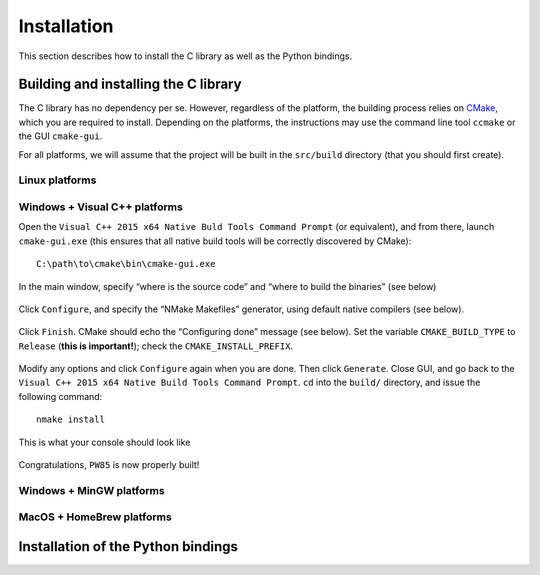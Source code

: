 .. _installation

************
Installation
************

This section describes how to install the C library as well as the Python
bindings.


Building and installing the C library
=====================================

The C library has no dependency per se. However, regardless of the platform,
the building process relies on `CMake <https://cmake.org/>`_, which you are
required to install. Depending on the platforms, the instructions may use the
command line tool ``ccmake`` or the GUI ``cmake-gui``.

For all platforms, we will assume that the project will be built in the
``src/build`` directory (that you should first create).

Linux platforms
---------------


Windows + Visual C++ platforms
------------------------------

Open the ``Visual C++ 2015 x64 Native Buld Tools Command Prompt`` (or
equivalent), and from there, launch ``cmake-gui.exe`` (this ensures that all
native build tools will be correctly discovered by CMake)::

  C:\path\to\cmake\bin\cmake-gui.exe

In the main window, specify “where is the source code” and “where to build the
binaries” (see below)

.. figure:: installation/windows-where.*
   :align: center

Click ``Configure``, and specify the “NMake Makefiles” generator, using default
native compilers (see below).

.. figure:: installation/windows-specify_nmake.*
   :align: center

Click ``Finish``. CMake should echo the “Configuring done” message (see
below). Set the variable ``CMAKE_BUILD_TYPE`` to ``Release`` (**this is
important!**); check the ``CMAKE_INSTALL_PREFIX``.

.. figure:: installation/windows-finish.*
   :align: center

Modify any options and click ``Configure`` again when you are done. Then click
``Generate``. Close GUI, and go back to the
``Visual C++ 2015 x64 Native Build Tools Command Prompt``. ``cd`` into the ``build/`` directory, and issue the following command::

  nmake install

This is what your console should look like

.. figure:: installation/windows-run_nmake.*
   :align: center

Congratulations, ``PW85`` is now properly built!

Windows + MinGW platforms
-------------------------


MacOS + HomeBrew platforms
--------------------------

Installation of the Python bindings
===================================
